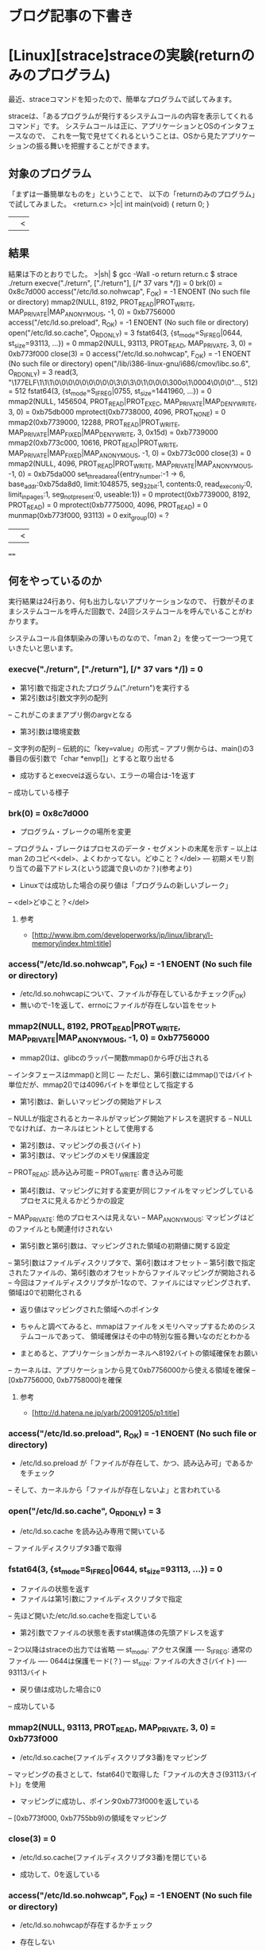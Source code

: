 * ブログ記事の下書き
* [Linux][strace]straceの実験(returnのみのプログラム)
最近、straceコマンドを知ったので、簡単なプログラムで試してみます。


straceは、「あるプログラムが発行するシステムコールの内容を表示してくれるコマンド」です。
システムコールは正に、アプリケーションとOSのインタフェースなので、
これを一覧で見せてくれるということは、OSから見たアプリケーションの振る舞いを把握することができます。


** 対象のプログラム
「まずは一番簡単なものを」ということで、
以下の「returnのみのプログラム」で試してみました。
<return.c>
>|c|
int main(void)
{
	return 0;
}
||<


** 結果
結果は下のとおりでした。
>|sh|
$ gcc -Wall -o return return.c
$ strace ./return
execve("./return", ["./return"], [/* 37 vars */]) = 0
brk(0)                                  = 0x8c7d000
access("/etc/ld.so.nohwcap", F_OK)      = -1 ENOENT (No such file or directory)
mmap2(NULL, 8192, PROT_READ|PROT_WRITE, MAP_PRIVATE|MAP_ANONYMOUS, -1, 0) = 0xb7756000
access("/etc/ld.so.preload", R_OK)      = -1 ENOENT (No such file or directory)
open("/etc/ld.so.cache", O_RDONLY)      = 3
fstat64(3, {st_mode=S_IFREG|0644, st_size=93113, ...}) = 0
mmap2(NULL, 93113, PROT_READ, MAP_PRIVATE, 3, 0) = 0xb773f000
close(3)                                = 0
access("/etc/ld.so.nohwcap", F_OK)      = -1 ENOENT (No such file or directory)
open("/lib/i386-linux-gnu/i686/cmov/libc.so.6", O_RDONLY) = 3
read(3, "\177ELF\1\1\1\0\0\0\0\0\0\0\0\0\3\0\3\0\1\0\0\0\300o\1\0004\0\0\0"..., 512) = 512
fstat64(3, {st_mode=S_IFREG|0755, st_size=1441960, ...}) = 0
mmap2(NULL, 1456504, PROT_READ|PROT_EXEC, MAP_PRIVATE|MAP_DENYWRITE, 3, 0) = 0xb75db000
mprotect(0xb7738000, 4096, PROT_NONE)   = 0
mmap2(0xb7739000, 12288, PROT_READ|PROT_WRITE, MAP_PRIVATE|MAP_FIXED|MAP_DENYWRITE, 3, 0x15d) = 0xb7739000
mmap2(0xb773c000, 10616, PROT_READ|PROT_WRITE, MAP_PRIVATE|MAP_FIXED|MAP_ANONYMOUS, -1, 0) = 0xb773c000
close(3)                                = 0
mmap2(NULL, 4096, PROT_READ|PROT_WRITE, MAP_PRIVATE|MAP_ANONYMOUS, -1, 0) = 0xb75da000
set_thread_area({entry_number:-1 -> 6, base_addr:0xb75da8d0, limit:1048575, seg_32bit:1, contents:0, read_exec_only:0, limit_in_pages:1, seg_not_present:0, useable:1}) = 0
mprotect(0xb7739000, 8192, PROT_READ)   = 0
mprotect(0xb7775000, 4096, PROT_READ)   = 0
munmap(0xb773f000, 93113)               = 0
exit_group(0)                           = ?
||<


====


** 何をやっているのか
実行結果は24行あり、何も出力しないアプリケーションなので、
行数がそのままシステムコールを呼んだ回数で、24回システムコールを呼んでいることがわかります。


システムコール自体馴染みの薄いものなので、「man 2」を使って一つ一つ見ていきたいと思います。


*** execve("./return", ["./return"], [/* 37 vars */]) = 0
- 第1引数で指定されたプログラム("./return")を実行する
- 第2引数は引数文字列の配列
-- これがこのままアプリ側のargvとなる
- 第3引数は環境変数
-- 文字列の配列
-- 伝統的に「key=value」の形式
-- アプリ側からは、main()の3番目の仮引数で「char *envp[]」とすると取り出せる


- 成功するとexecveは返らない、エラーの場合は-1を返す
-- 成功している様子


*** brk(0) = 0x8c7d000
- プログラム・ブレークの場所を変更
-- プログラム・ブレークはプロセスのデータ・セグメントの末尾を示す
-- 以上はman 2のコピペ<del>、よくわかってない。どゆこと？</del>
--- 初期メモリ割り当ての最下アドレス(という認識で良いのか？)(参考より)


- Linuxでは成功した場合の戻り値は「プログラムの新しいブレーク」
-- <del>どゆこと？</del>


**** 参考
- [http://www.ibm.com/developerworks/jp/linux/library/l-memory/index.html:title]


*** access("/etc/ld.so.nohwcap", F_OK) = -1 ENOENT (No such file or directory)
- /etc/ld.so.nohwcapについて、ファイルが存在しているかチェック(F_OK)
- 無いので-1を返して、errnoにファイルが存在しない旨をセット


*** mmap2(NULL, 8192, PROT_READ|PROT_WRITE, MAP_PRIVATE|MAP_ANONYMOUS, -1, 0) = 0xb7756000
- mmap2()は、glibcのラッパー関数mmap()から呼び出される
-- インタフェースはmmap()と同じ
--- ただし、第6引数にはmmap()ではバイト単位だが、mmap2()では4096バイトを単位として指定する


- 第1引数は、新しいマッピングの開始アドレス
-- NULLが指定されるとカーネルがマッピング開始アドレスを選択する
-- NULLでなければ、カーネルはヒントとして使用する
- 第2引数は、マッピングの長さ(バイト)
- 第3引数は、マッピングのメモリ保護設定
-- PROT_READ: 読み込み可能
-- PROT_WRITE: 書き込み可能
- 第4引数は、マッピングに対する変更が同じファイルをマッピングしているプロセスに見えるかどうかの設定
-- MAP_PRIVATE: 他のプロセスへは見えない
-- MAP_ANONYMOUS: マッピングはどのファイルとも関連付けされない
- 第5引数と第6引数は、マッピングされた領域の初期値に関する設定
-- 第5引数はファイルディスクリプタで、第6引数はオフセット
-- 第5引数で指定されたファイルの、第6引数のオフセットからファイルマッピングが開始される
-- 今回はファイルディスクリプタが-1なので、ファイルにはマッピングされず、領域は0で初期化される


- 返り値はマッピングされた領域へのポインタ


- ちゃんと調べてみると、mmapはファイルをメモリへマップするためのシステムコールであって、
   領域確保はその中の特別な振る舞いなのだとわかる


- まとめると、アプリケーションがカーネルへ8192バイトの領域確保をお願い
-- カーネルは、アプリケーションから見て0xb7756000から使える領域を確保
-- [0xb7756000, 0xb7758000)を確保


**** 参考
- [http://d.hatena.ne.jp/yarb/20091205/p1:title]


*** access("/etc/ld.so.preload", R_OK) = -1 ENOENT (No such file or directory)
- /etc/ld.so.preload が「ファイルが存在して、かつ、読み込み可」であるかをチェック
-- そして、カーネルから「ファイルが存在しないよ」と言われている


*** open("/etc/ld.so.cache", O_RDONLY) = 3
- /etc/ld.so.cache を読み込み専用で開いている
-- ファイルディスクリプタ3番で取得


*** fstat64(3, {st_mode=S_IFREG|0644, st_size=93113, ...}) = 0
- ファイルの状態を返す
- ファイルは第1引数にファイルディスクリプタで指定
-- 先ほど開いた/etc/ld.so.cacheを指定している
- 第2引数でファイルの状態を表すstat構造体の先頭アドレスを返す
-- 2つ以降はstraceの出力では省略
--- st_mode: アクセス保護
---- S_IFREG: 通常のファイル
---- 0644は保護モード(？)
--- st_size: ファイルの大きさ(バイト)
---- 93113バイト


- 戻り値は成功した場合に0
-- 成功している


*** mmap2(NULL, 93113, PROT_READ, MAP_PRIVATE, 3, 0) = 0xb773f000
- /etc/ld.so.cache(ファイルディスクリプタ3番)をマッピング
-- マッピングの長さとして、fstat64()で取得した「ファイルの大きさ(93113バイト)」を使用


- マッピングに成功し、ポインタ0xb773f000を返している
-- [0xb773f000, 0xb7755bb9)の領域をマッピング


*** close(3) = 0
- /etc/ld.so.cache(ファイルディスクリプタ3番)を閉じている


- 成功して、0を返している


*** access("/etc/ld.so.nohwcap", F_OK) = -1 ENOENT (No such file or directory)
- /etc/ld.so.nohwcapが存在するかチェック


- 存在しない


*** open("/lib/i386-linux-gnu/i686/cmov/libc.so.6", O_RDONLY) = 3
- /lib/i386-linux-gnu/i686/cmov/libc.so.6を読み込み専用で開く


- ファイルディスクリプタ3番
-- /etc/ld.so.cacheを閉じたので、同じ3番を使いまわしている


*** read(3, "\177ELF\1\1\1\0\0\0\0\0\0\0\0\0\3\0\3\0\1\0\0\0\300o\1\0004\0\0\0"..., 512) = 512
- /lib/i386-linux-gnu/i686/cmov/libc.so.6を512バイト読み込む
-- 第2引数には読み込む際のバッファの先頭アドレスを指定
--- strace上では中身が表示されている


- 成功したので読み込んだバイト数(512)を返す


*** fstat64(3, {st_mode=S_IFREG|0755, st_size=1441960, ...}) = 0
- /lib/i386-linux-gnu/i686/cmov/libc.so.6の状態を取得
-- 通常ファイルで保護モードは0x0755
-- ファイルサイズは1441960バイト


- 成功し、0を返す


*** mmap2(NULL, 1456504, PROT_READ|PROT_EXEC, MAP_PRIVATE|MAP_DENYWRITE, 3, 0) = 0xb75db000
- /lib/i386-linux-gnu/i686/cmov/libc.so.6をマッピング
-- 第6引数のオフセットが0なので、/lib/i386-linux-gnu/i686/cmov/libc.so.6の先頭からマッピング
-- 第2引数の「長さ」が1456504
--- fstat64()で「ファイルサイズは1441960バイト」と取得したのに、なぜ？
---- マッピングの方がファイルよりも14544バイト長い


- 成功したので、ポインタ0xb75db000を返す
-- [0xb75db000, 0xb773e978)の領域をマッピング


*** mprotect(0xb7738000, 4096, PROT_NONE) = 0
- メモリ領域の保護を設定
- [0xb7738000, 0xb7739000(=0xb7738000 + 4096 - 1)]の領域を全くアクセスできない(PROT_NONE)ように設定
-- /lib/i386-linux-gnu/i686/cmov/libc.so.6をマッピングした領域の中で一部の領域へはアクセスできないようにしている


- 成功し、0を返す


*** mmap2(0xb7739000, 12288, PROT_READ|PROT_WRITE, MAP_PRIVATE|MAP_FIXED|MAP_DENYWRITE, 3, 0x15d) = 0xb7739000
- 0xb7739000から12288をマッピング
-- マッピングの開始アドレス(0xb7739000)は、mprotect()でアクセス不可に設定した領域の直後
-- マッピングするファイルは/lib/i386-linux-gnu/i686/cmov/libc.so.6で、オフセット349(0x15d)バイト
-- メモリ保護は、読み込み可能(PROT_READ)、かつ書き込み可能(PROT_WRITE)
-- 他プロセスに対して、見えない(MAP_PRIVATE)
-- 第1引数の0xb7739000は「ヒント」ではなく、直接指定(MAP_FIXED)
-- MAP_DENYWRITEのフラグは現在は無視
--- 元々は、マップ元のファイルへ書き込みを行おうとするとエラーで失敗するようシグナルが設定されていた
---- denial-of-service(サービス拒否)攻撃の原因となった


- 成功し、ポインタ0xb7739000を返す


*** mmap2(0xb773c000, 10616, PROT_READ|PROT_WRITE, MAP_PRIVATE|MAP_FIXED|MAP_ANONYMOUS, -1, 0) = 0xb773c000
- 0xb773c000から10616バイトをマッピング
-- マッピングするファイルは無しなので、領域はゼロクリア
-- [0xb773c000, 0xb773e978)は/lib/i386-linux-gnu/i686/cmov/libc.so.6をマッピングした末尾10616バイトの領域
-- メモリ保護やその他フラグは0xb7739000と同様


- 成功し、ポインタ0xb773c000を返す


*** close(3) = 0
- /lib/i386-linux-gnu/i686/cmov/libc.so.6を閉じる


- 成功し、0を返す


*** mmap2(NULL, 4096, PROT_READ|PROT_WRITE, MAP_PRIVATE|MAP_ANONYMOUS, -1, 0) = 0xb75da000
- 4096バイトの領域を確保
- メモリ保護は、読み書き可能
- 他プロセスから見えない
- マッピングした領域はゼロクリア


- 成功し、ポインタ0xb75da000を返す


*** set_thread_area({entry_number:-1 -> 6, base_addr:0xb75da8d0, limit:1048575, seg_32bit:1, contents:0, read_exec_only:0, limit_in_pages:1, seg_not_present:0, useable:1}) = 0
- スレッド局所記憶(TLS)領域を設定
-- entry_numberは-1を渡すと、set_thread_area()が未使用のTLSエントリを探し、適切なentry_numberを設定してくれる
--- この場合は「6」
-- その他のメンバについては要調査
--- man 2 set_thread_areaには載っていなかった


- 成功し、0を返す


*** mprotect(0xb7739000, 8192, PROT_READ) = 0
- 0xb7739000から8192バイトを読み込み専用でメモリ保護
-- /lib/i386-linux-gnu/i686/cmov/libc.so.6のオフセット349バイトをマッピングした領域


- 成功し、0を返す


*** mprotect(0xb7775000, 4096, PROT_READ) = 0
- 0xb7775000から4096バイトを読み込み専用でメモリ保護


- 成功し、0を返す


*** munmap(0xb773f000, 93113) = 0
- 0xb773f000から93113バイトのマッピングを消去する
-- /etc/ld.so.cacheをマッピングしていた領域


- 成功し、0を返す


*** exit_group(0) = ?
- プロセス中のすべてのスレッドをexitさせる
-- 第1引数はstatus


- 戻り値は無し
-- 値を返さない


** 所感
- straceをまずは簡単なもので試してみたところで、併せて登場したシステムコールコールをman 2で調べてみた
- アプリケーションとOSのやり取りの流れは見えてきた
-- 今回は何も処理をしないアプリケーションだったので、ダイナミックリンクのライブラリのマッピングが多く見えていた
- しかし、そのようにやり取りをする「意図」はソースコードか、あるいは大本の仕組みを理解しないとわからない
-- 今回であれば、スタートアップルーチンだろうか
